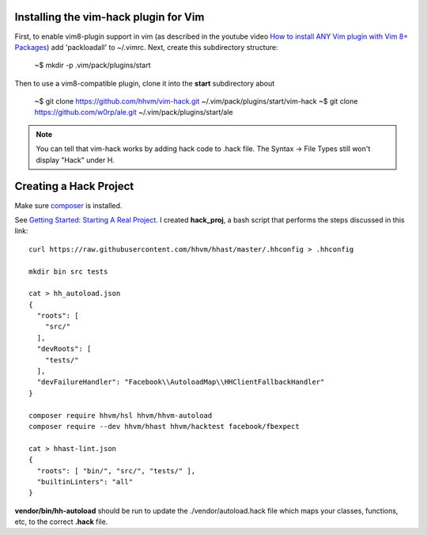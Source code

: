 Installing the vim-hack plugin for Vim
--------------------------------------

First, to enable vim8-plugin support in vim (as described in the youtube video `How to install ANY Vim plugin with Vim 8+ Packages <https://www.youtube.com/watch?v=XIxsD7l4zww&t=108s>`_) add 'packloadall' to ~/.vimrc. Next, create this subdirectory structure:

    ~$ mkdir -p .vim/pack/plugins/start

Then to use a vim8-compatible plugin, clone it into the **start** subdirectory about

    ~$ git clone https://github.com/hhvm/vim-hack.git ~/.vim/pack/plugins/start/vim-hack
    ~$ git clone https://github.com/w0rp/ale.git     ~/.vim/pack/plugins/start/ale

.. note:: You can tell that vim-hack works by adding hack code to .hack file. The Syntax -> File Types still won't display "Hack" under H. 

Creating a Hack Project
-----------------------

Make sure `composer <https://getcomposer.org/doc/00-intro.md#downloading-the-composer-executable>`_ is installed.

See `Getting Started: Starting A Real Project <https://docs.hhvm.com/hack/getting-started/starting-a-real-project>`_. I created **hack_proj**, a bash script that performs
the steps discussed in this link:

::

   curl https://raw.githubusercontent.com/hhvm/hhast/master/.hhconfig > .hhconfig

   mkdir bin src tests

   cat > hh_autoload.json
   {
     "roots": [
       "src/"
     ],
     "devRoots": [
       "tests/"
     ],
     "devFailureHandler": "Facebook\\AutoloadMap\\HHClientFallbackHandler"
   }

   composer require hhvm/hsl hhvm/hhvm-autoload
   composer require --dev hhvm/hhast hhvm/hacktest facebook/fbexpect

   cat > hhast-lint.json
   {
     "roots": [ "bin/", "src/", "tests/" ],
     "builtinLinters": "all"
   }

**vendor/bin/hh-autoload** should be run to update the ./vendor/autoload.hack file which maps your classes, functions, etc, to the correct **.hack** file.
